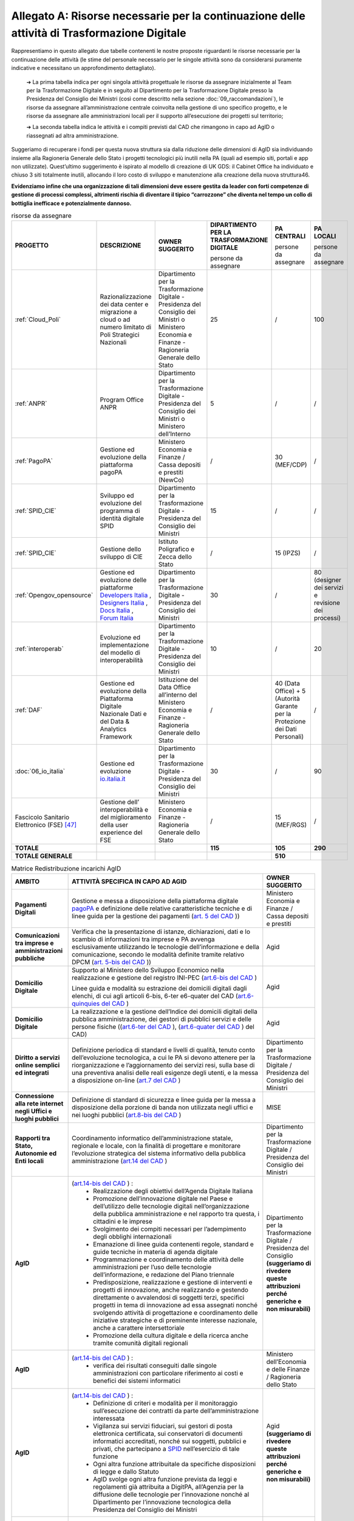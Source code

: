 **Allegato A: Risorse necessarie per la continuazione delle attività di Trasformazione Digitale**
==============================================================================================================

Rappresentiamo in questo allegato due tabelle contenenti le nostre proposte riguardanti le risorse necessarie per la continuazione delle attività (le stime del personale necessario per le singole attività sono da considerarsi puramente indicative e necessitano un approfondimento dettagliato).

	➔ La prima tabella indica per ogni singola attività progettuale le risorse da assegnare inizialmente al Team per la Trasformazione Digitale e in seguito al Dipartimento per la Trasformazione Digitale presso la Presidenza del Consiglio dei Ministri (così come descritto nella sezione :doc:`09_raccomandazioni`), le risorse da assegnare all’amministrazione centrale coinvolta nella gestione di uno specifico progetto, e le risorse da assegnare alle amministrazioni locali per il supporto all’esecuzione dei progetti sul territorio;

	➔ La seconda tabella indica le attività e i compiti previsti dal CAD che rimangono in capo ad AgID o riassegnati ad altra amministrazione.

Suggeriamo di recuperare i fondi per questa nuova struttura sia dalla riduzione delle dimensioni di AgID sia individuando insieme alla Ragioneria Generale dello Stato i progetti tecnologici più inutili nella PA (quali ad esempio siti, portali e app non utilizzate). Quest’ultimo suggerimento è ispirato al modello di creazione di UK GDS: il Cabinet Office ha individuato e chiuso 3 siti totalmente inutili, allocando il loro costo di sviluppo e manutenzione alla creazione della nuova struttura46.

**Evidenziamo infine che una organizzazione di tali dimensioni deve essere gestita da leader con forti competenze di gestione di processi complessi, altrimenti rischia di diventare il tipico “carrozzone” che diventa nel tempo un collo di bottiglia inefficace e potenzialmente dannoso.**

..

.. list-table:: risorse da assegnare
    :widths: 20 30 30 7 7 6 
    :header-rows: 0

    * - **PROGETTO**
      - **DESCRIZIONE**
      - **OWNER SUGGERITO**
      - **DIPARTIMENTO PER LA TRASFORMAZIONE DIGITALE**

        persone da assegnare
      - **PA CENTRALI** 

        persone da assegnare
      - **PA LOCALI** 

        persone da assegnare
    * - :ref:`Cloud_Poli`
      - Razionalizzazione dei data center e migrazione a cloud o ad numero limitato di Poli Strategici Nazionali
      - Dipartimento per la Trasformazione Digitale - Presidenza del Consiglio dei Ministri o Ministero Economia e Finanze - Ragioneria Generale dello Stato
      - 25
      - / 
      - 100
    * - :ref:`ANPR`
      - Program Office ANPR
      - Dipartimento per la Trasformazione Digitale - Presidenza del Consiglio dei Ministri o Ministero dell’Interno
      - 5
      - /
      - /
    * - :ref:`PagoPA`
      - Gestione ed evoluzione della piattaforma pagoPA
      - Ministero Economia e Finanze / Cassa depositi e prestiti (NewCo)
      - /
      - 30 (MEF/CDP)
      - /
    * - :ref:`SPID_CIE`
      - Sviluppo ed evoluzione del programma di identità digitale SPID
      - Dipartimento per la Trasformazione Digitale - Presidenza del Consiglio dei Ministri
      - 15
      - /
      - /
    * - :ref:`SPID_CIE`
      - Gestione dello sviluppo di CIE
      - Istituto Poligrafico e Zecca dello Stato
      - /
      - 15 (IPZS)
      - /
    * - :ref:`Opengov_opensource`
      - Gestione ed evoluzione delle piattaforme `Developers Italia <https://developers.italia.it/>`_ , `Designers Italia <https://designers.italia.it/>`_ , `Docs Italia <https://docs.developers.italia.it/>`_ , `Forum Italia <https://forum.italia.it/>`_ 
      - Dipartimento per la Trasformazione Digitale - Presidenza del Consiglio dei Ministri
      - 30
      - /
      - 80 (designer dei servizi e revisione dei processi)
    * - :ref:`interoperab`
      - Evoluzione ed implementazione del modello di interoperabilità
      - Dipartimento per la Trasformazione Digitale - Presidenza del Consiglio dei Ministri
      - 10
      - /
      - 20
    * - :ref:`DAF`
      - Gestione ed evoluzione della Piattaforma Digitale Nazionale Dati e del Data & Analytics Framework
      - Istituzione del Data Office all’interno del Ministero Economia e Finanze - Ragioneria Generale dello Stato
      - /
      - 40 (Data Office) + 5 (Autorità Garante per la Protezione dei Dati Personali)
      - /
    * - :doc:`06_io_italia`
      - Gestione ed evoluzione `io.italia.it <https://io.italia.it/>`_ 
      - Dipartimento per la Trasformazione Digitale - Presidenza del Consiglio dei Ministri
      - 30
      - /
      - 90
    * - Fascicolo Sanitario Elettronico (FSE) [47]_ 
      - Gestione dell’ interoperabilità e del miglioramento della user experience del FSE
      - Ministero Economia e Finanze - Ragioneria Generale dello Stato
      - /
      - 15 (MEF/RGS)
      - /
    * - **TOTALE**
      - 
      - 
      - **115**
      - **105**
      - **290**
    * - **TOTALE GENERALE**
      - 
      - 
      - 
      - **510**
      - 

..

..
.. list-table:: Matrice Redistribuzione incarichi AgID
    :widths: 15 70 15  
    :header-rows: 0

    * - **AMBITO**
      - **ATTIVITÀ SPECIFICA IN CAPO AD AGID**
      - **OWNER SUGGERITO**
    * - **Pagamenti Digitali**
      - Gestione e messa a disposizione della piattaforma digitale `pagoPA <https://teamdigitale.governo.it/it/projects/pagamenti-digitali.htm>`_ e definizione delle relative caratteristiche tecniche e di linee guida per la gestione dei pagamenti (`art. 5 del CAD <https://docs.italia.it/italia/piano-triennale-ict/codice-amministrazione-digitale-docs/it/v2017-12-13/_rst/capo1_sezione2_art5.html>`_ ))  
      - Ministero Economia e Finanze / Cassa depositi e prestiti
    * - **Comunicazioni tra imprese e amministrazioni pubbliche**
      - Verifica che la presentazione di istanze, dichiarazioni, dati e lo scambio di informazioni tra imprese e PA avvenga esclusivamente utilizzando le tecnologie dell’informazione e della comunicazione, secondo le modalità definite tramite relativo DPCM (`art. 5-bis del CAD <https://docs.italia.it/italia/piano-triennale-ict/codice-amministrazione-digitale-docs/it/v2017-12-13/_rst/capo1_sezione2_art5-bis.html>`_ ))  
      - Agid
    * - **Domicilio Digitale**
      -  Supporto al Ministero dello Sviluppo Economico nella realizzazione e gestione del registro INI-PEC (`art.6-bis del CAD <https://docs.italia.it/italia/piano-triennale-ict/codice-amministrazione-digitale-docs/it/v2017-12-13/_rst/capo1_sezione2_art6-bis.html>`_ )  
         
         Linee guida e modalità su estrazione dei domicili digitali dagli elenchi, di cui agli articoli 6-bis, 6-ter e6-quater del CAD (`art.6-quinquies del CAD <https://docs.italia.it/italia/piano-triennale-ict/codice-amministrazione-digitale-docs/it/v2017-12-13/_rst/capo1_sezione2_art6-quinquies.html>`_ )
      - Agid
    * - **Domicilio Digitale**
      - La realizzazione e la gestione dell’Indice dei domicili digitali della pubblica amministrazione, dei gestori di pubblici servizi e delle persone fisiche ((`art.6-ter del CAD <https://docs.italia.it/italia/piano-triennale-ict/codice-amministrazione-digitale-docs/it/v2017-12-13/_rst/capo1_sezione2_art6-ter.html>`_ ), (`art.6-quater del CAD <https://docs.italia.it/italia/piano-triennale-ict/codice-amministrazione-digitale-docs/it/v2017-12-13/_rst/capo1_sezione2_art6-quater.html>`_ ) del CAD)
      - Agid
    * - **Diritto a servizi online semplici ed integrati**
      - Definizione periodica di standard e livelli di qualità, tenuto conto dell’evoluzione tecnologica, a cui le PA si devono attenere per la riorganizzazione e l’aggiornamento dei servizi resi, sulla base di una preventiva analisi delle reali esigenze degli utenti, e la messa a disposizione on-line (`art.7 del CAD <https://docs.italia.it/italia/piano-triennale-ict/codice-amministrazione-digitale-docs/it/v2017-12-13/_rst/capo1_sezione2_art7.html>`_ )
      - Dipartimento per la Trasformazione Digitale / Presidenza del Consiglio dei Ministri
    * - **Connessione alla rete internet negli Uffici e luoghi pubblici**
      - Definizione di standard di sicurezza e linee guida per la messa a disposizione della porzione di banda non utilizzata negli uffici e nei luoghi pubblici (`art.8-bis del CAD <https://docs.italia.it/italia/piano-triennale-ict/codice-amministrazione-digitale-docs/it/v2017-12-13/_rst/capo1_sezione2_art8-bis.html>`_ )
      - MISE
    * - **Rapporti tra Stato, Autonomie ed Enti locali**
      - Coordinamento informatico dell’amministrazione statale, regionale e locale, con la finalità di progettare e monitorare l’evoluzione strategica del sistema informativo della pubblica amministrazione (`art.14 del CAD <https://docs.italia.it/italia/piano-triennale-ict/codice-amministrazione-digitale-docs/it/v2017-12-13/_rst/capo1_sezione3_art14.html>`_ )
      - Dipartimento per la Trasformazione Digitale / Presidenza del Consiglio dei Ministri
    * - **AgID**
      - (`art.14-bis del CAD <https://docs.italia.it/italia/piano-triennale-ict/codice-amministrazione-digitale-docs/it/v2017-12-13/_rst/capo1_sezione3_art14-bis.html>`_ ) : 
         • Realizzazione degli obiettivi dell’Agenda Digitale Italiana  
         • Promozione dell’innovazione digitale nel Paese e dell’utilizzo delle tecnologie digitali nell’organizzazione della pubblica amministrazione e nel rapporto tra questa, i cittadini e le imprese 
         • Svolgimento dei compiti necessari per l’adempimento degli obblighi internazionali 
         • Emanazione di linee guida contenenti regole, standard e guide tecniche in materia di agenda digitale 
         • Programmazione e coordinamento delle attività delle amministrazioni per l’uso delle tecnologie dell’informazione, e redazione del Piano triennale 
         • Predisposizione, realizzazione e gestione di interventi e progetti di innovazione, anche realizzando e gestendo direttamente o avvalendosi di soggetti terzi, specifici progetti in tema di innovazione ad essa assegnati nonché svolgendo attività di progettazione e coordinamento delle iniziative strategiche e di preminente interesse nazionale, anche a carattere intersettoriale 
         • Promozione della cultura digitale e della ricerca anche tramite comunità digitali regionali
      - Dipartimento per la Trasformazione Digitale / Presidenza del Consiglio **(suggeriamo di rivedere queste attribuzioni perché generiche e non misurabili)**
    * - **AgID**
      - (`art.14-bis del CAD <https://docs.italia.it/italia/piano-triennale-ict/codice-amministrazione-digitale-docs/it/v2017-12-13/_rst/capo1_sezione3_art14-bis.html>`_ ) : 
         • verifica dei risultati conseguiti dalle singole amministrazioni con particolare riferimento ai costi e benefici dei sistemi informatici  
      - Ministero dell’Economia e delle Finanze / Ragioneria dello Stato  
    * - **AgID**
      - (`art.14-bis del CAD <https://docs.italia.it/italia/piano-triennale-ict/codice-amministrazione-digitale-docs/it/v2017-12-13/_rst/capo1_sezione3_art14-bis.html>`_ ) : 
         • Definizione di criteri e modalità per il monitoraggio sull’esecuzione dei contratti da parte dell’amministrazione interessata 
         • Vigilanza sui servizi fiduciari, sui gestori di posta elettronica certificata, sui conservatori di documenti informatici accreditati, nonché sui soggetti, pubblici e privati, che partecipano a `SPID <https://teamdigitale.governo.it/it/projects/identita-digitale.htm>`_  nell’esercizio di tale funzione 
         • Ogni altra funzione attribuitale da specifiche disposizioni di legge e dallo Statuto 
         • AgID svolge ogni altra funzione prevista da leggi e regolamenti già attribuita a DigitPA, all’Agenzia per la diffusione delle tecnologie per l’innovazione nonché al Dipartimento per l’innovazione tecnologica della Presidenza del Consiglio dei Ministri 
      - Agid **(suggeriamo di rivedere queste attribuzioni perché generiche e non misurabili)**
    * - **AgID (Procurement)**
      - (`art.14-bis del CAD <https://docs.italia.it/italia/piano-triennale-ict/codice-amministrazione-digitale-docs/it/v2017-12-13/_rst/capo1_sezione3_art14-bis.html>`_ ) : 
         • Monitoraggio delle attività svolte dalle amministrazioni, ivi inclusi gli investimenti effettuati in relazione alla loro coerenza con il `Piano Triennale <https://pianotriennale-ict.italia.it/>`_ 
         • Rilascio di pareri tecnici sugli schemi di contratti e accordi quadro da parte delle pubbliche amministrazioni centrali e sugli elementi essenziali delle procedure di gara strategiche per il `Piano Triennale <https://pianotriennale-ict.italia.it/>`_ bandite da Consip e da soggetti aggregatori
      - Dipartimento per la Trasformazione Digitale / Presidenza del Consiglio
    * - **Digitalizzazione e riorganizzazione**
      - Individuazione di criteri e modalità perché ogni pubblica amministrazione dia conto annualmente delle attività di razionalizzazione della gestione di procedimenti amministrativi e dei risparmi conseguiti con l’uso delle tecnologie (`art.15 del CAD <https://docs.italia.it/italia/piano-triennale-ict/codice-amministrazione-digitale-docs/it/v2017-12-13/_rst/capo1_sezione3_art15.html>`_ )
      - Ministero dell’Economia e delle Finanze / Ragioneria dello Stato
    * - **Difensore civico digitale**
      - Istituzione del Difensore civico digitale (`art.17 del CAD <https://docs.italia.it/italia/piano-triennale-ict/codice-amministrazione-digitale-docs/it/v2017-12-13/_rst/capo1_sezione3_art17.html>`_ )
      - Agid
    * - **Piattaforma Nazionale per la Governance della Trasformazione Digitale**
      - Realizzazione e gestione della Piattaforma Nazionale per la Governance della Trasformazione Digitale (`art.18 del CAD <https://docs.italia.it/italia/piano-triennale-ict/codice-amministrazione-digitale-docs/it/v2017-12-13/_rst/capo1_sezione3_art18.html>`_ )
      - Dipartimento per la Trasformazione Digitale / Presidenza del Consiglio
    * - **Validità ed efficacia probatoria dei documenti informatici**
      - Regole tecniche per la formazione, per la trasmissione, la conservazione, la copia, la duplicazione, la riproduzione e la validazione dei documenti informatici (`art.20 del CAD <https://docs.italia.it/italia/piano-triennale-ict/codice-amministrazione-digitale-docs/it/v2017-12-13/_rst/capo2_sezione1_art20.html>`_ )
      - Agid
    * - **Servizi fiduciari e identità digitale**
      - Qualificazione ed accreditamento dei soggetti che intendono fornire servizi fiduciari qualificati, divenire conservatori di documenti informatici o gestori dell’identità digitale, nonché relativi obblighi e sanzioni (art. `29 <https://docs.italia.it/italia/piano-triennale-ict/codice-amministrazione-digitale-docs/it/v2017-12-13/_rst/capo2_sezione2_art29.html>`_ , `32 <https://docs.italia.it/italia/piano-triennale-ict/codice-amministrazione-digitale-docs/it/v2017-12-13/_rst/capo2_sezione2_art32.html>`_ , `32-bis <https://docs.italia.it/italia/piano-triennale-ict/codice-amministrazione-digitale-docs/it/v2017-12-13/_rst/capo2_sezione2_art32-bis.html>`_ , `35 <https://docs.italia.it/italia/piano-triennale-ict/codice-amministrazione-digitale-docs/it/v2017-12-13/_rst/capo2_sezione2_art35.html>`_  e `37 <https://docs.italia.it/italia/piano-triennale-ict/codice-amministrazione-digitale-docs/it/v2017-12-13/_rst/capo2_sezione2_art37.html>`_  del CAD)
      - Agid
    * - **Procedimento e fascicolo Informatico**
      - Linee guida per la costituzione, l’identificazione , l’accessibilità attraverso i suddetti servizi e l’utilizzo del fascicolo (`art. 41 del CAD <https://docs.italia.it/italia/piano-triennale-ict/codice-amministrazione-digitale-docs/it/v2017-12-13/_rst/capo3_art41.html>`_ )
      - Agid
    * - **Dati**
      - Definizione di linee guida per le pubbliche amministrazioni per procedere all’analisi dei propri dati anche in combinazione con quelli detenuti da altri soggetti (`art.50 del CAD <https://docs.italia.it/italia/piano-triennale-ict/codice-amministrazione-digitale-docs/it/v2017-12-13/_rst/capo5_sezione1_art50.html>`_ )
      - Istituzione del Data Office all’interno del Ministero dell’Economia e delle Finanze / Ragioneria Generale dello Stato
    * - **Dati**
      - Gestione della `Piattaforma Digitale Nazionale Dati <https://dataportal.daf.teamdigitale.it/#/>`_  (`art.50-ter del CAD <https://docs.italia.it/italia/piano-triennale-ict/codice-amministrazione-digitale-docs/it/v2017-12-13/_rst/capo5_sezione1_art50-ter.html>`_ )
      - Ministero dell’Economia e delle Finanze / Ragioneria Generale dello Stato
    * - **Sicurezza**
      - Attività: 
         • Attuazione per quanto di competenza e in raccordo con le altre autorità competenti in materia, del Quadro strategico nazionale per la sicurezza dello spazio cibernetico e del Piano nazionale per la sicurezza cibernetica e la sicurezza informatica e promozione di intese con analoghe strutture internazionali, nonché emanazione di linee guida di promozione della sicurezza cibernetica 
         • Coordinamento, tramite il *Computer Emergency Response Team* Pubblica Amministrazione (CERT-PA) delle iniziative di prevenzione e gestione degli incidenti di sicurezza informatici (`art.51 del CAD <https://docs.italia.it/italia/piano-triennale-ict/codice-amministrazione-digitale-docs/it/v2017-12-13/_rst/capo5_sezione1_art51.html>`_ ) 
      - Dipartimento Informazione e Sicurezza
    * - **Dati territoriali**
      - Creazione del Repertorio nazionale dei dati territoriali (`59 del CAD <https://docs.italia.it/italia/piano-triennale-ict/codice-amministrazione-digitale-docs/it/v2017-12-13/_rst/capo5_sezione2_art59.html>`_ )
      - Istituzione del Data Office all’interno del Ministero dell’Economia e delle Finanze / Ragioneria Generale dello Stato
    * - **Base dati di interesse nazionale**
      - Individuazione e pubblicazione dell’elenco delle basi di dati di interesse nazionale (`art.60 del CAD <https://docs.italia.it/italia/piano-triennale-ict/codice-amministrazione-digitale-docs/it/v2017-12-13/_rst/capo5_sezione2_art60.html>`_ )
      - Istituzione del Data Office all’interno del Ministero dell’Economia e delle Finanze / Ragioneria Generale dello Stato
    * - `ANPR <https://teamdigitale.governo.it/it/projects/anpr.htm>`_ 
      - Coordinamento con la Presidenza, coi ministeri e gli enti incaricati, per quanto concerne i tempi e le modalità di attuazione delle disposizioni riguardanti l’ANPR: garanzie e misure di sicurezza, interoperabilità dell’ANPR con altre banche dati ed erogazione di altri servizi resi disponibili dall’ANPR (`art.62 del CAD <https://docs.italia.it/italia/piano-triennale-ict/codice-amministrazione-digitale-docs/it/v2017-12-13/_rst/capo5_sezione2_art62.html>`_ )
      - Dipartimento per la Trasformazione Digitale / Ministero dell’Interno
    * - `SPID <https://teamdigitale.governo.it/it/projects/identita-digitale.htm>`_  
      - Creazione e gestione del sistema pubblico per la gestione dell’identità digitale di cittadini e imprese (`SPID <https://teamdigitale.governo.it/it/projects/identita-digitale.htm>`_ ) e (`art.64 del CAD <https://docs.italia.it/italia/piano-triennale-ict/codice-amministrazione-digitale-docs/it/v2017-12-13/_rst/capo5_sezione3_art64.html>`_ )
      - Dipartimento per la Trasformazione Digitale / Presidenza del Consiglio
    * - **Accesso telematico ai servizi della pubblica amministrazione**
      - Definizione di linee guida relative agli strumenti di analisi da adottare per verificare gli standard e livelli di qualità dei servizi realizzati dai fornitori di identità digitali e i prestatori dei servizi fiduciari (`art.64 -bis del CAD <https://docs.italia.it/italia/piano-triennale-ict/codice-amministrazione-digitale-docs/it/v2017-12-13/_rst/capo5_sezione3_art64-bis.html>`_ )
      - Dipartimento per la Trasformazione Digitale / Presidenza del Consiglio
    * - **Open source e riuso**
      - Attività: 
         • Definizione criteri e modalità per la valutazione comparativa di tipo tecnico ed economico, di soluzioni già disponibili all’interno della pubblica amministrazione, o a software liberi o a codici sorgente aperto, adeguati alle esigenze da soddisfare (`art.68 del CAD <https://docs.italia.it/italia/piano-triennale-ict/codice-amministrazione-digitale-docs/it/v2017-12-13/_rst/capo6_art68.html>`_ )
         • Individuazione di una o più piattaforme per la pubblicazione di codice sorgente, documentazione e la relativa descrizione tecnico funzionale di tutte le soluzioni informatiche sviluppate dalle PA (`art.69 del CAD <https://docs.italia.it/italia/piano-triennale-ict/codice-amministrazione-digitale-docs/it/v2017-12-13/_rst/capo6_art69.html>`_ ) 
      - Dipartimento per la Trasformazione Digitale / Presidenza del Consiglio
    * - **SPC e interoperabilità**
      - Rendere gratuitamente disponibili specifiche delle interfacce tecnologiche, le linee guida, le regole di cooperazione e ogni altra informazione necessaria a garantire l’interoperabilità del SPC con ogni soluzione informatica sviluppata autonomamente da privati o da altre amministrazioni (`art.75 del CAD <https://docs.italia.it/italia/piano-triennale-ict/codice-amministrazione-digitale-docs/it/v2017-12-13/_rst/capo8_art75.html>`_ )
      - Dipartimento per la Trasformazione Digitale / Presidenza del Consiglio
    * - **Regole tecniche**
      - Adozione di linee guida e regole tecniche di attuazione di indirizzi strategici e progettuali relativi all’Agenda Digitale (`art.71 del CAD <https://docs.italia.it/italia/piano-triennale-ict/codice-amministrazione-digitale-docs/it/v2017-12-13/_rst/capo7_art71.html>`_ )
      - Dipartimento per la Trasformazione Digitale / Presidenza del Consiglio

..

.. [47] Per completezza è stata riportata una indicazione di stima anche per il progetto del Fascicolo Sanitario Elettronico su cui il Team per la Trasformazione Digitale non è intervenuto direttamente.
